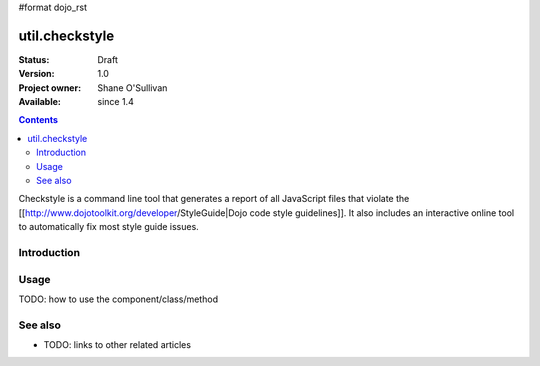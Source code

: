 #format dojo_rst

util.checkstyle
===============

:Status: Draft
:Version: 1.0
:Project owner: Shane O'Sullivan
:Available: since 1.4

.. contents::
   :depth: 2

Checkstyle is a command line tool that generates a report of all JavaScript files that violate the [[http://www.dojotoolkit.org/developer/StyleGuide|Dojo code style guidelines]]. It also includes an interactive online tool to automatically fix most style guide issues.

============
Introduction
============




=====
Usage
=====

TODO: how to use the component/class/method


========
See also
========

* TODO: links to other related articles
